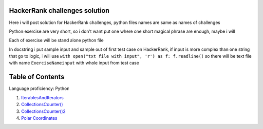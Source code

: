 ===============================
HackerRank challenges solution
===============================
Here i will post solution for HackerRank challenges, python files names are same as names of challenges


Python exercise are very short, so i don't want put one where one short magical phrase are enough, maybe i will

Each of exercise will be stand alone python file

In docstring i put sample input and sample out of first test case on HackerRank, if input is more complex
than one string that go to logic, i will use ``with open("txt file with input", 'r') as f: f.readline()`` so there
will be text file with name ``ExerciseNameinput`` with whole input from test case

=================
Table of Contents
=================

Language proficiency: Python


1. `IterablesAndIterators`_
2. `CollectionsCounter()`_
3. `CollectionsCounter()2`_
4. `Polar Coordinates`_

.. _`IterablesAndIterators`: IterablesAndIterators.py
.. _`CollectionsCounter()`: CollectionsCounter().py
.. _`CollectionsCounter()2`: CollectionsCounter()2.py
.. _`Polar Coordinates`: PolarCoordinates.py
